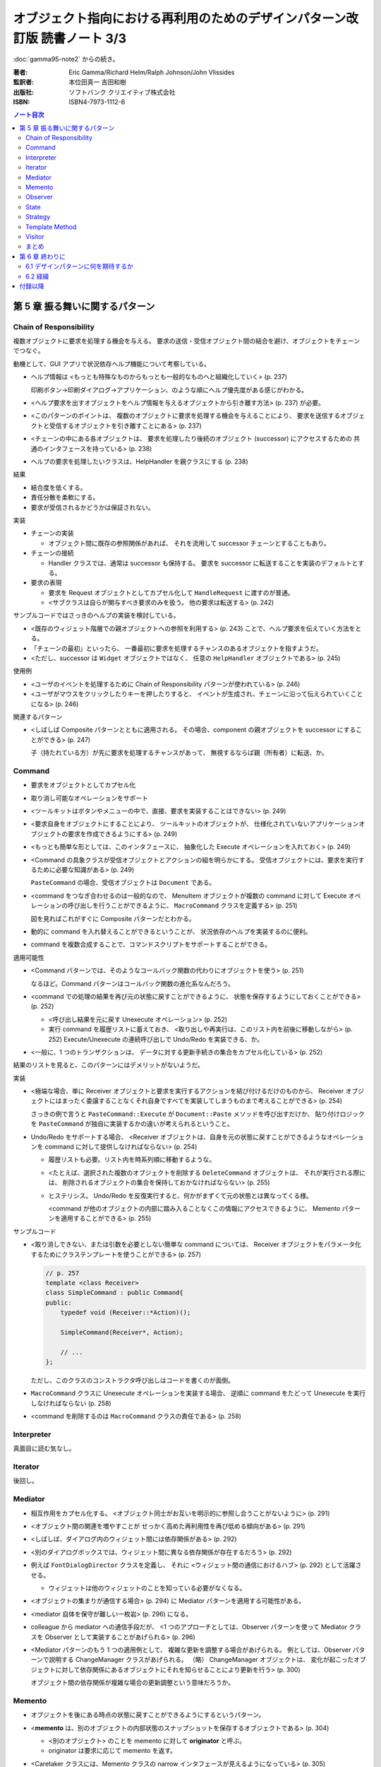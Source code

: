 ================================================================================
オブジェクト指向における再利用のためのデザインパターン改訂版 読書ノート 3/3
================================================================================

:doc:`gamma95-note2` からの続き。

:著者: Eric Gamma/Richard Helm/Ralph Johnson/John Vlissides
:監訳者: 本位田真一 吉田和樹
:出版社: ソフトバンク クリエイティブ株式会社
:ISBN: ISBN4-7973-1112-6

.. contents:: ノート目次

第 5 章 振る舞いに関するパターン
======================================================================

Chain of Responsibility
----------------------------------------------------------------------
複数オブジェクトに要求を処理する機会を与える。
要求の送信・受信オブジェクト間の結合を避け、オブジェクトをチェーンでつなぐ。

動機として、GUI アプリで状況依存ヘルプ機能について考察している。

* ヘルプ情報は <もっとも特殊なものからもっとも一般的なものへと組織化していく> (p. 237)

  印刷ボタン→印刷ダイアログ→アプリケーション、のような順にヘルプ優先度がある感じがわかる。

* <ヘルプ要求を出すオブジェクトをヘルプ情報を与えるオブジェクトから引き離す方法> (p. 237)
  が必要。
* <このパターンのポイントは、
  複数のオブジェクトに要求を処理する機会を与えることにより、
  要求を送信するオブジェクトと受信するオブジェクトを引き離すことにある> (p. 237)
* <チェーンの中にある各オブジェクトは、
  要求を処理したり後続のオブジェクト (successor) にアクセスするための
  共通のインタフェースを持っている> (p. 238)
* ヘルプの要求を処理したいクラスは、HelpHandler を親クラスにする (p. 238)

結果

* 結合度を低くする。
* 責任分散を柔軟にする。
* 要求が受信されるかどうかは保証されない。

実装

* チェーンの実装

  * オブジェクト間に既存の参照関係があれば、
    それを流用して successor チェーンとすることもあり。

* チェーンの接続

  * Handler クラスでは、通常は successor も保持する。
    要求を successor に転送することを実装のデフォルトとする。

* 要求の表現

  * 要求を Request オブジェクトとしてカプセル化して
    ``HandleRequest`` に渡すのが普通。

  * <サブクラスは自らが関与すべき要求のみを扱う。
    他の要求は転送する> (p. 242)

サンプルコードではさっきのヘルプの実装を検討している。

* <既存のウィジェット階層での親オブジェクトへの参照を利用する> (p. 243)
  ことで、ヘルプ要求を伝えていく方法をとる。

* 「チェーンの最初」といったら、
  一番最初に要求を処理するチャンスのあるオブジェクトを指すようだ。

* <ただし、successor は ``Widget`` オブジェクトではなく、
  任意の ``HelpHandler`` オブジェクトである> (p. 245)

使用例

* <ユーザのイベントを処理するために Chain of Responsibility パターンが使われている> (p. 246)
* <ユーザがマウスをクリックしたりキーを押したりすると、
  イベントが生成され、チェーンに沿って伝えられていくことになる> (p. 246)

関連するパターン

* <しばしば Composite パターンとともに適用される。
  その場合、component の親オブジェクトを successor にすることができる> (p. 247)

  子（持たれている方）が先に要求を処理するチャンスがあって、
  無視するならば親（所有者）に転送、か。

Command
----------------------------------------------------------------------
* 要求をオブジェクトとしてカプセル化
* 取り消し可能なオペレーションをサポート

* <ツールキットはボタンやメニューの中で、直接、要求を実装することはできない> (p. 249)
* <要求自身をオブジェクトにすることにより、
  ツールキットのオブジェクトが、
  仕様化されていないアプリケーションオブジェクトの要求を作成できるようにする> (p. 249)
* <もっとも簡単な形としては、このインタフェースに、
  抽象化した Execute オペレーションを入れておく> (p. 249)
* <Command の具象クラスが受信オブジェクトとアクションの組を明らかにする。
  受信オブジェクトには、要求を実行するために必要な知識がある> (p. 249)

  ``PasteCommand`` の場合、受信オブジェクトは ``Document`` である。

* <command をつなぎ合わせるのは一般的なので、
  MenuItem オブジェクトが複数の command に対して
  Execute オペレーションの呼び出しを行うことができるように、
  ``MacroCommand`` クラスを定義する> (p. 251)

  図を見ればこれがすぐに Composite パターンだとわかる。

* 動的に command を入れ替えることができるということが、
  状況依存のヘルプを実装するのに便利。
* command を複数合成することで、コマンドスクリプトをサポートすることができる。

適用可能性

* <Command パターンでは、そのようなコールバック関数の代わりにオブジェクトを使う> (p. 251)

  なるほど。Command パターンはコールバック関数の進化系なんだろう。

* <command での処理の結果を再び元の状態に戻すことができるように、
  状態を保存するようにしておくことができる> (p. 252)

  * <呼び出し結果を元に戻す Unexecute オペレーション> (p. 252)
  * 実行 command を履歴リストに蓄えておき、
    <取り出しや再実行は、このリスト内を前後に移動しながら> (p. 252)
    Execute/Unexecute の連続呼び出しで Undo/Redo を実装できる、か。

* <一般に、1 つのトランザクションは、
  データに対する更新手続きの集合をカプセル化している> (p. 252)

結果のリストを見ると、このパターンにはデメリットがないようだ。

実装

* <極端な場合、単に Receiver オブジェクトと要求を実行するアクションを結び付けるだけのものから、
  Receiver オブジェクトにはまったく委譲することなくそれ自身ですべてを実装してしまうものまで考えることができる> (p. 254)

  さっきの例で言うと ``PasteCommand::Execute`` が ``Document::Paste`` メソッドを呼び出すだけか、
  貼り付けロジックを ``PasteCommand`` が独自に実装するかの違いが考えられるということ。

* Undo/Redo をサポートする場合、
  <Receiver オブジェクトは、自身を元の状態に戻すことができるようなオペレーションを
  command に対して提供しなければならない> (p. 254)

  * 履歴リストも必要。リスト内を時系列順に移動するような。
  * <たとえば、選択された複数のオブジェクトを削除する ``DeleteCommand`` オブジェクトは、
    それが実行される際には、
    削除されるオブジェクトの集合を保持しておかなければならない> (p. 255)

  * ヒステリシス。
    Undo/Redo を反復実行すると、何かがまずくて元の状態とは異なってくる様。

    <command が他のオブジェクトの内部に踏み入ることなくこの情報にアクセスできるように、
    Memento パターンを適用することができる> (p. 255)

サンプルコード

* <取り消しできない、または引数を必要としない簡単な command については、
  Receiver オブジェクトをパラメータ化するためにクラステンプレートを使うことができる> (p. 257)

  .. code-block:: c++
  
     // p. 257
     template <class Receiver>
     class SimpleCommand : public Command{
     public:
         typedef void (Receiver::*Action)();

         SimpleCommand(Receiver*, Action);

         // ...
     };

  ただし、このクラスのコンストラクタ呼び出しはコードを書くのが面倒。

* ``MacroCommand`` クラスに Unexecute オペレーションを実装する場合、
  逆順に command をたどって Unexecute を実行しなければならない (p. 258)

* <command を削除するのは ``MacroCommand`` クラスの責任である> (p. 258)

Interpreter
----------------------------------------------------------------------
真面目に読む気なし。

Iterator
----------------------------------------------------------------------
後回し。

Mediator
----------------------------------------------------------------------
* 相互作用をカプセル化する。
  <オブジェクト同士がお互いを明示的に参照し合うことがないように> (p. 291)

* <オブジェクト間の関連を増やすことが
  せっかく高めた再利用性を再び低める傾向がある> (p. 291)

* <しばしば、ダイアログ内のウィジェット間には依存関係がある> (p. 292)
* <別のダイアログボックスでは、ウィジェット間に異なる依存関係が存在するだろう> (p. 292)
* 例えば ``FontDialogDirector`` クラスを定義し、
  それに <ウィジェット間の通信におけるハブ> (p. 292) として活躍させる。

  * ウィジェットは他のウィジェットのことを知っている必要がなくなる。

* <オブジェクトの集まりが通信する場合> (p. 294) に
  Mediator パターンを適用する可能性がある。

* <mediator 自体を保守が難しい一枚岩> (p. 296) になる。
* colleague から mediator への通信手段だが、
  <1 つのアプローチとしては、Observer パターンを使って Mediator クラスを
  Observer として実装することがあげられる> (p. 296)

* <Mediator パターンのもう 1 つの適用例として、
  複雑な更新を調整する場合があげられる。
  例としては、Observer パターンで説明する ChangeManager クラスがあげられる。
  （略）
  ChangeManager オブジェクトは、
  変化が起こったオブジェクトに対して依存関係にあるオブジェクトにそれを知らせることにより更新を行う> (p. 300)

  オブジェクト間の依存関係が複雑な場合の更新調整という意味だろうか。

Memento
----------------------------------------------------------------------
* オブジェクトを後にある時点の状態に戻すことができるようにするというパターン。

* <**memento** は、別のオブジェクトの内部状態のスナップショットを保存するオブジェクトである> (p. 304)

  * <別のオブジェクト> のことを memento に対して **originator** と呼ぶ。
  * originator は要求に応じて memento を返す。

* <Caretaker クラスには、Memento クラスの narrow インタフェースが見えるようになっている> (p. 305)

  とにかく Caretaker オブジェクトは、Memento オブジェクトの中身を細かくいじるようなことはない。

* <それとは対称的に、Originator クラスには wide インタフェースが見えるようになっている> (p. 305)

  Memento オブジェクトを生成する役割があるから、
  Originator は Memento のことをよく把握している必要がある。

* <理想的には、Memento オブジェクトを生成した Originator オブジェクトだけが
  Memento オブジェクトの内部構造にアクセスすることを許されるようにする> (p. 305)

* Memento のデータ量が多いケースでは、コストが高くつく。
  「差分」だけを保存しておけば済むようにできるなら、そうする。

* Caretaker は Memento を管理する。オブジェクトを削除する責任がある (p. 307) ということ。

Observer
----------------------------------------------------------------------
<あるオブジェクトが状態を変えたときに、
それに依存するすべてのオブジェクトに自動的にそのことが知らされ、
また、それらが更新されるように、
オブジェクト間に一対多の依存関係を定義する> (p. 313)

* <関連するオブジェクト間で無矛盾性を保つ必要がある> (p. 313)
* しかし、そのためにクラス間の結合度を高めるようなことはしたくない (p. 313)
* スプレッドシートとバーチャートの例え (p. 313) は、
  <同じデータに対して異なるユーザインタフェースがいくつあっても構わない> (p. 314)
  ということを示したい。

* <subject には、それに依存する observer を任意の数だけ持たせることができる>
  (p. 314) ということは、極端な話ゼロでも構わない（意義があるかどうかは置いて）。

適用可能性のところに色々書いてあるが、基本的には
<1 つのオブジェクトを変化させるときに、
それに伴いその他のオブジェクトも変化させる必要があり、
しかも変化させる必要があるオブジェクトを固定的に決められないとき> (p. 314)
状況で決まりだろう。

* subject は observer を知っている。
* observer は更新のインタフェースを定義する。
* ConcreteSubject は ConcreteObserver に影響する状態を保存している。
* ConcreteObserver は ConcreteSubject への参照を保持している。

* <通知を得るまでには自身の状態の更新を延ばしている> (p. 316)

* <subject と observer の結合は抽象的であり極小である> (p. 316)
* <observer 同士は互いに相手の存在を知らないため、
  subject の変化に伴うコストの総計を observer が予測することはできない> (p. 316)

このパターンは記述量がけっこうある。

* <subect が多くて observer が少ないときにはコストが高くつく> (p. 317)
* 1 つの observer が複数の subject に依存しているような場合、
  <どの subject が通知を送ったのかを observer に知らせるように
  Update オペレーションインタフェースを拡張する必要がある> (p. 317)
* <どのオブジェクトが Notify オペレーションを呼び出すことになるのか> (p. 317)
  だが、subject にやらせるにせよ observer にやらせるにせよ、トレードオフがある。

* <subject が削除される際に、observer に対して subject への参照を
  リセットするように通知を出すようにすること> (p. 317) を検討する。

* <Subject クラスのどのオペレーションが通知のきっかけを作るのかは、
  文書化しておくのがよい> (p. 318)

* subject の変更情報をどのように observer に引き渡すかで、
  push 型と pull 型に分類できる。
  これもトレードオフがある (pp. 318-319)

* subject と observer の依存関係が複雑なときには、間にワンクッション
  ChangeManager オブジェクトのようなものをはさんで、
  依存関係や変更通知を管理させる場合がある (pp. 319-320)

サンプルコードは「時計」の実装例。
タイマーが Subject で、各種時計が Observer だ。

State
----------------------------------------------------------------------
* <クラス内では、振る舞いの変化を記述せず、
  状態を表すオブジェクトを導入することでこれを実現する> (p. 325)

* ``TCPConnection`` の例では、
  established, listen, closed の状態をそれぞれクラスとして表現する。
  
  <このパターンでキーとなる考え方は、
  ``TCPState`` クラスと呼ばれる抽象クラスを導入することである> (p. 325)

* パターン適用可能性としては、
  <オペレーションが、オブジェクトの状態に依存した多岐に渡る条件文を持っている場合>
  (p. 326) 等がある。

* Context クラスが State オブジェクトを持つ。

  * <状態に依存した要求を ConcreteState オブジェクトに委譲する> (p. 327)
  * <ConcreteState オブジェクトに対して自身を引数として送る> (p. 327)

* 状態遷移は Context クラスか ConcreteState クラスが決定するらしい (p. 327)

  どちらでも OK ということか。

結果

* <個々の状態に対する振る舞いを State のサブクラスに分配するため、
  クラスの数は増え、1 つのクラスを利用する場合よりもコンパクトではなくなるという問題である。
  しかし、多くの状態が存在する場合には、
  このように分配することにより、
  実際に良い効果が得られる。
  なぜならば、もしこの方法を用いていなければ、
  多数の条件文が必要になるからである> (p. 327)

* <実行状態という概念をオブジェクトの地位にまで引き上げる> (p. 327)
* <Context クラスが矛盾した内部状態を持つのを防ぐことができる> (p. 328)
* もし ConcreteState が独自の変数を持たないならば、Flyweight パターンも検討。

実装

* <どの構成要素が状態遷移の規準を定義するのかを特定していない> (p. 328)

  * <State のサブクラス自身が次の状態と遷移の時期を特定できれば、
    一般的により柔軟で適切なものになる> が、
    サブクラス間に依存関係が入り込むことになる。

* テーブル検索型の状態遷移も紹介していて、利点と欠点を挙げている。
  決定的な欠点は遷移の規準が不明確になることだろうか。

* Context クラスがどの程度の頻度で状態を変えるかによって、
  ConcreteState オブジェクトの生成・破棄の戦略を決めるのがよい。

* <委譲ベースの言語> (p. 329) とは何だろう。

サンプルコード

* ``TCPConnection``

  * ``TCPState`` を friend 宣言している。
  * ``void ChangeState(TCPState*)`` メソッドを提供する。
  * この例の運用では、コンストラクタで ``TCPClosed`` に状態メンバーをセットする。

* ``TCPState``

  * 多くの TCP 関連メソッドは空実装。当然仮想関数。
  * ここにも ``ChangeState`` という名のメソッドがいる。

    .. code-block:: c++

       // p. 331
       void TCPState::ChangeState(TCPConnection* t, TCPState* s){
           t->ChangeState(s);
       }

* ConcreteState

  * この例ではいずれも <ローカルな状態> を保持しないので、
    各サブクラスを Singleton とする。

  * 例えば ``TCPListen::Send`` メソッドの実装は、
    まず SYN や ACK の送受信処理を行ってから、最後に

    .. code-block:: c++
    
       ChangeState(t, TCPEstablished::Instance());
    
    のようにする。

使用例

* <インタラクティブ描画プログラム> における <ツール> について説明。

  <たとえば、線描画ツールは、
  新しい線を生成するためにユーザにクリックとドラッグを行わせる。
  選択ツールは、ユーザに図形を選択させる> (p. 333)

  ``Tool`` のサブクラスとして線描画ツールやら選択ツールやらが定義されていて、
  クリックやドラッグのアプリケーション内での振る舞いが
  実際にはサブクラスに委譲されているので、それぞれ異なる。

Strategy
----------------------------------------------------------------------
* Strategy はカプセル化された交換可能なアルゴリズム (p. 335)
* 別名が Policy になっている。

テキストストリームを取り扱う方法を例に話が進む。

* <特に、改行について複数のアルゴリズムをサポートする場合> (p. 335)
* <テキストをフォーマットするときには、Compositor のオブジェクトに対して
  この責任を委譲する> (p. 336)

適用可能性も色々挙げているが、基本はこれだろう。

* 多くの振る舞いが <複数の条件文として現れている場合> (p. 336)

構造、構成要素、協調関係について。

* Strategy がアルゴリズムに共通のインタフェースを宣言する。
* ConcreteStrategy がアルゴリズムを実装する。
* Context が Strategy を利用する。
  アルゴリズムに必要なデータを引き渡したりするのかもしれない。

* 色々なアルゴリズムをサポートするのに Context を派生させない理由は、
  <アルゴリズムの実装と Context クラスの実装が混ざってしまい、
  Context クラスを理解し、保守し、拡張することをより難しくしてしまう>
  (p. 338) から。わざわざアルゴリズムを独立させている。

* <振る舞いの種類がクライアントに関係がある場合にのみ、
  Strategy パターンを利用するべきである> (p. 339)

* Context は ConcreteStrategy が効果的にアクセスできるようにするべし (p. 339)

* C++ の場合、テンプレートを利用して
  Strategy をコンパイル時に選択させることができる (p. 340)
  もっとも、Strategy を動的に変更できなくて構わない場合に限る手段だが。

サンプルコードの ``Compose`` メソッドは引数リストがゴチャゴチャしてないか？

Template Method
----------------------------------------------------------------------
* <アルゴリズムのスケルトン> (p. 347)
* <その中のいくつかのステップについては、サブクラスの定義に任せることにする> (p. 347)

またぞろ Application と Document クラスの例を挙げ、
Document を「開く」オペレーションについての議論。

.. code-block:: c++

   // pp. 347-348; 一部省略
   void Application::OpenDocument(const char* name){
       if(!CanOpenDocument(name)){
           return;
       }

       Document* doc = DoCreateDocument();
       if(doc){
           _docs->AddDocument(doc);
           AboutToOpenDocument(doc);
           doc->Open();
           doc->DoRead();
       }
   }

* <``OpenDocument`` オペレーションは、文書を開くための各ステップを定義する> (p. 348)

  ``OpenDocument`` はおそらく仮想関数になっていなくて、
  この中の各呼び出しメソッドが Application や Document の仮想関数になっている。
  <抽象オペレーションを使ってアルゴリズムのいくつかのステップを定義することにより、
  template method はそれらの順番を固定する> (p. 348)

適用可能性にいいことが書いてある。

* <まず、既存のコードにおける相違点を識別し、次にその相違点を新しいオペレーションに分離する。
  最後に、既存のコードを、その相違点については新しいオペレーションを呼び出すようにした
  template method で置き換える> (p. 348)

このセクションは短い。

* <template method は、コード再利用のための基本的な方法である> (p. 349)
* ハリウッドの原則
* <hook operation は、デフォルトでは何もしないようにしておくことがしばしばある> (p. 350)

実装のコツ

* C++ では

  * primitive operation を private 宣言する (p. 351)
  * <template method は非仮想関数として宣言しておく> (p. 351)

* primitive operation の数を最小化すること (p. 351)
* 名前を見て template method, primitive operation とわかるようにすると便利 (p. 351)

<template method はたいへん基本的なもの> (p. 352)

Visitor
----------------------------------------------------------------------
* 最初に読んだときにクラス構造が頭にストンと入らなかったパターン。
* <オペレーションを加えるオブジェクトのクラスに変更を加えずに、
  新しいオペレーションを定義することができる> (p. 353)

動機

* 構文木の例

  * ``Node`` のサブクラスに ``VariableRefNode`` や ``AssignmentNode`` 等がある。
  * <数多くのノードのクラスにわたってこれらのオペレーションを分散させることが、
    システムを理解しにくく、保守しにくく、変更しにくくしてしまう> (p. 353)

    各ノードに ``TypeCheck`` やら ``GenerateCode`` が分散している。
    三重苦状態なわけだ。

  * <そこで、関連するオペレーションを各クラスから取り出して別のオブジェクト
    にまとめ、アブストラクト・シンタックスツリーを走査するときに
    その要素にこのオブジェクトを渡す、というアプローチをとることができる> (p. 354)

    * 別のオブジェクトが **visitor** と呼ばれるもの。
      ``TypeCheckingVisitor`` やら ``CodeGeneratingVisitor`` やらだ。

* <Visitor パターンでは、2 つのクラス階層を定義する> (p. 355)

  * オペレーションを加えられる側 (Node)
  * オペレーションを定義する側 (NodeVisitor)

適用可能性

* 適用条件の記述が割と細かい。
* <オブジェクト構造を定義するクラスはほとんど変わらないが、
  その構造に新しいオペレーションを定義することがしばしば起こる場合> (p. 355)

構成要素

* ConcreteVisitor クラスは <構造を走査していく過程で、
  状態に結果が蓄積されていくことがしばしばある> (p. 356)
* Element クラスは <引数として visitor をとる Accept オペレーションを定義する> (p. 356)
* ConcreteElement クラスが Accept の実装をする。

結果

* <Visitor パターンでは、Element の新しいサブクラスを加えることを難しくする> (p. 358)
* <新しい ConcreteElement クラスがひんぱんに追加されるときには、
  Visitor クラスの階層を保守することが難しくなる危険性がある> (p. 358)
* <visitor によるアプローチでは、ConcreteElement クラスのインタフェースが、
  visitor が仕事を行うのに十分、強力であることを仮定している> (p. 359)

  Element 側のカプセル化がもろくなる可能性を指摘している。

実装

* 初見ではコード例が頭に入らなかった。練習問題として、

  * ``Visitor``
  * ``ElementA``, ``ElementB``
  * ``ConpositeElement``
  
  クラスを定義してみよう。
  ``CompositeElement::Accept`` の実装方法に注意。

* ダブルディスパッチの話題が出てくる。Accept がそれなのだが、

  * <ダブルディスパッチとは、単に、
    実行されるオペレーションが要求の種類と 2 つの受け手の型に依存することを意味している> (p. 361)

    Visitor の型と Element の型が Accept を決める。

サンプルコード

* <visitor は通常 composite と関連がある> (p. 362)
  というわけで Composite パターンの説明で出てきた ``Equipment`` クラスを引っ張り出す。

  * <``Equipment`` クラスはとても簡単なので、実際には Visitor パターンを利用する必要はない> (p. 362)

* Visitor の利用例コードを見落としがちだが、以下のようになる。

  .. code-block:: c++
  
     Equipment* component;

     // ... component をどこからか得る。

     InventoryVisitor visitor;
     component->Accept(visitor);
     // visitor 内部に Inventory 情報が蓄積された。

  単に Accept 呼び出しだけだ。

使用例

* <Inventor では、3 次元のシーンをノードの階層として表現する。
  それぞれのノードは、幾何学的な図形オブジェクト、
  あるいはその属性のどちらかを表現している。
  シーンを描写したり入力イベントをマッピングするオペレーションは、
  それぞれ別の方法でこの階層を走査する必要がある> (p. 366)

  描画、イベント処理、検索、バウンディングボックス計算等々、
  それぞれの用途に専用の visitor が存在すると言っている。

まとめ
----------------------------------------------------------------------
まだ全部読み切っていない。

* Observer パターンでは <observer と subject が制約を維持するために協力し合わなければならない> (p. 370)
* <mediator を再利用可能なものにするよりも、
  observer と subject を再利用可能なものにする方が容易なのは明らかである> (p. 370)
* <Observer パターンよりも Mediator パターンの方が通信の流れを理解するのは容易である> (p. 370)

* <協力し合うオブジェクトが直接お互いを参照しているときには、
  （略）システムの階層化と再利用性に対してマイナスの効果を及ぼす> (p. 371)
* <Observer パターンは、Command パターンよりも送信―受信オブジェクトの結合をさらにゆるく定義する> (p. 371)

* <mediator は、さらに柔軟性を得るためには独自のディスパッチスキーマを実装しなければならないだろう> (p. 372)

第 6 章 終わりに
======================================================================
* <本書は単に既存の設計法について述べたものである。
  本書はチュートリアルとしては妥当だが、
  熟練したオブジェクト指向設計者にはあまり役に立たないと思われるかもしれない> (p. 375)

* <読者がいかにデザインパターンを見つけてカタログ化していくことができるかについて述べる> (p. 375)

6.1 デザインパターンに何を期待するか
----------------------------------------------------------------------
* <デザインパターンを用いることで、
  より高いレベルで設計し、設計について議論することが可能になるのだ> (p. 376)

* <十分に長い間オブジェクト指向システムに従事すれば、
  自力でデザインパターンを習得することができるだろう。
  しかし、本書を読めばはるかに速く習得できるはずである> (p. 376)

* <デザインパターンは分析モデルから実装モデルへの転換のときに特に効果がある> (p. 377)
* <柔軟で再利用可能な設計には、分析モデルには存在しないオブジェクトが含まれる> (p. 377)

* <進化を続けるためには、ソフトウェアは“リファクタリング”と呼ばれるプロセスによって
  作り直さなければならない> (p. 378)

* <優秀は設計者はリファクタリングが必要になるような変更には気付くものである> (p. 378)

6.2 経緯
----------------------------------------------------------------------
* <本書のカタログは Erich の学位論文の一部として始まった> (p. 378)
  おお、学位論文なのか。

* <しかし、パターンを理解できるのは、すでにパターンを使ったことのある人に限られていた> (p. 379)

* <なぜ行っているのかを理解することは、
  何をしているかを理解するよりも難しい> (p. 379)
  これはいい言葉だ。

付録以降
======================================================================
ノートに取るほどの重大な記述はなさそうだ？
